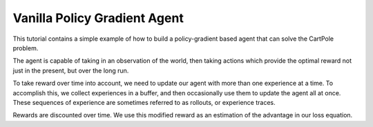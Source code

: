 Vanilla Policy Gradient Agent
-----------------------------

This tutorial contains a simple example of how to build a policy-gradient based
agent that can solve the CartPole problem.

The agent is capable of taking in an observation of the world, then taking actions
which provide the optimal reward not just in the present, but over the long run.

To take reward over time into account, we need to update our agent with more than
one experience at a time. To accomplish this, we collect experiences in a buffer,
and then occasionally use them to update the agent all at once. These sequences of
experience are sometimes referred to as rollouts, or experience traces.

Rewards are discounted over time. We use this modified reward as an estimation of
the advantage in our loss equation.
